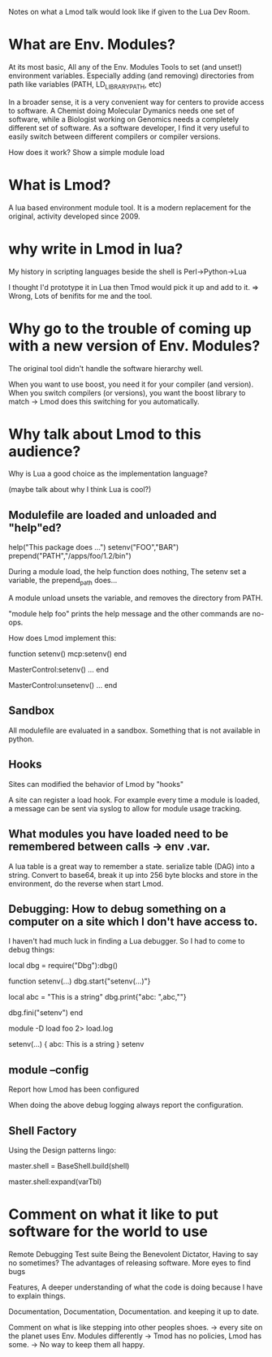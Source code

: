 Notes on what a Lmod talk would look like if given to the Lua Dev
Room.

* What are Env. Modules?

At its most basic, All any of the Env. Modules Tools to set (and
unset!) environment variables.  Especially adding (and removing)
directories from path like variables (PATH, LD_LIBRARY_PATH, etc)

In a broader sense, it is a very convenient way for centers to provide
access to software.  A Chemist doing Molecular Dymanics needs one set
of software, while a Biologist working on Genomics needs a completely
different set of software.  As a software developer, I find it very
useful to easily switch between different compilers or compiler
versions.


How does it work?
Show a simple module load


* What is Lmod?

A lua based environment module tool.  It is a modern replacement for
the original, activity developed since 2009.  

* why write in Lmod in lua?

My history in scripting languages beside the shell is
Perl->Python->Lua

I thought I'd prototype it in Lua then Tmod would pick it up and add
to it. => Wrong,  Lots of benifits for me and the tool.


* Why go to the trouble of coming up with a new version of Env. Modules?

The original tool didn't handle the software hierarchy well.

When you want to use boost, you need it for your compiler (and
version).  When you switch compilers (or versions), you want the boost
library to match  -> Lmod does this switching for you automatically.

* Why talk about Lmod to this audience?  

Why is Lua a good choice as the implementation language?

(maybe talk about why I think Lua is cool?)

** Modulefile are loaded and unloaded and "help"ed?

   help("This package does ...")
   setenv("FOO","BAR")
   prepend("PATH","/apps/foo/1.2/bin")


   During a module load, the help function does nothing,  The setenv
   set a variable, the prepend_path does...

   A module unload unsets the variable, and removes the directory from
   PATH.

   "module help foo" prints the help message and the other commands
   are no-ops.

   How does Lmod implement this:

   function setenv()
      mcp:setenv()
   end

   MasterControl:setenv()
     ...
   end

   MasterControl:unsetenv()
     ...
   end

** Sandbox
   All modulefile are evaluated in a sandbox. Something that is not
   available in python. 


** Hooks

   Sites can modified the behavior of Lmod by "hooks"

   A site can register a load hook.  For example every time a module
   is loaded, a message can be sent via syslog to allow for module
   usage tracking.

** What modules you have loaded need to be remembered between calls -> env .var.

   A lua table is a great way to remember a state.  
   serialize table (DAG) into a string.  Convert to base64, break it
   up into 256 byte blocks and store in the environment, do the
   reverse when start Lmod.

** Debugging: How to debug something on a computer on a site which I don't have access to.

   I haven't had much luck in finding a Lua debugger.  So I had to
   come to debug things:

   local dbg = require("Dbg"):dbg()


   function setenv(...)
     dbg.start{"setenv(...)"}

     local abc = "This is a string"
     dbg.print{"abc: ",abc,"\n"}

     dbg.fini("setenv")
   end

   module -D load foo 2> load.log


   setenv(...) {
     abc: This is a string
   } setenv

** module --config

   Report how Lmod has been configured

   When doing the above debug logging always report the configuration.

** Shell Factory

   Using the Design patterns lingo: 
   
   master.shell = BaseShell.build(shell)

   master.shell:expand(varTbl)

* Comment on what it like to put software for the world to use

   Remote Debugging
   Test suite
   Being the Benevolent Dictator, Having to say no sometimes?
   The advantages of releasing software.  More eyes to find bugs

   Features, A deeper understanding of what the code is doing because
   I have to explain things.

   Documentation, Documentation, Documentation. and keeping it up to
   date.

   Comment on what is like stepping into other peoples shoes.
   -> every site on the planet uses Env. Modules differently
   -> Tmod has no policies, Lmod has some.
   -> No way to keep them all happy.
     
   
